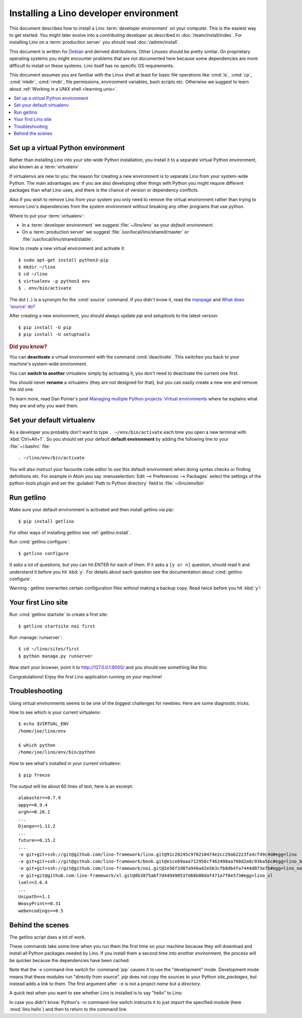 .. _user.install:
.. _getlino.install.dev:
.. _lino.dev.install:
.. _dev.install:

=========================================
Installing a Lino developer environment
=========================================

.. _invoke: http://www.pyinvoke.org/
.. _atelier: http://atelier.lino-framework.org/
.. _pycrypto: https://pypi.python.org/pypi/pycrypto
.. _Debian: http://www.debian.org/

This document describes how to install a Lino :term:`developer environment` on
your computer.  This is the easiest way to get started. You might later evolve
into a *contributing* developer as described in :doc:`/team/install/index`. For
installing Lino on a :term:`production server` you should read
:doc:`/admin/install`.

This document is written for Debian_ and derived distributions. Other Linuxes
should be pretty similar.  On proprietary operating systems you might encounter
problems that are not documented here because some dependencies are more
difficult to install on these systems.  Lino itself has no specific OS
requirements.

This document assumes you are familiar with the Linux shell at least for basic
file operations like :cmd:`ls`, :cmd:`cp`, :cmd:`mkdir`, :cmd:`rmdir`, file
permissions, environment variables, bash scripts etc.  Otherwise we suggest to
learn about :ref:`Working in a UNIX shell <learning.unix>`.


.. contents::
    :depth: 1
    :local:


.. _lino.dev.env:

Set up a virtual Python environment
===================================

Rather than installing Lino into your site-wide Python installation, you install
it to a separate virtual Python environment, also known as a :term:`virtualenv`

If virtualenvs are new to you: the reason for creating a new environment is to
separate Lino from your system-wide Python. The main advantages are: if you are
also developing other things with Python you might require different packages
than what Lino uses, and there is the chance of version or dependency conflicts.

Also if you wish to remove Lino from your system you only need to remove the
virtual environment rather than trying to remove Lino's dependencies from the
system environment without breaking any other programs that use python.

Where to put your :term:`virtualenv`:

- In a :term:`developer environment` we suggest
  :file:`~/lino/env` as your *default environment*.

- On a :term:`production server` we suggest :file:`/usr/local/lino/shared/master` or
  :file:`/usr/local/lino/shared/stable`.

How to create a new virtual environment and activate it::

  $ sudo apt-get install python3-pip
  $ mkdir ~/lino
  $ cd ~/lino
  $ virtualenv -p python3 env
  $ . env/bin/activate

The dot (``.``) is a synonym for the :cmd:`source` command. If you
didn't know it, read the `manpage
<http://ss64.com/bash/source.html>`__ and `What does 'source' do?
<http://superuser.com/questions/46139/what-does-source-do>`__

After creating a new environment, you should always update `pip` and
`setuptools` to the latest version::

        $ pip install -U pip
        $ pip install -U setuptools

.. rubric:: Did you know?

You can **deactivate** a virtual environment with the command
:cmd:`deactivate`.  This switches you back to your machine's
system-wide environment.

You can **switch to another** virtualenv simply by activating it, you
don't need to deactivate the current one first.

You should never **rename** a virtualenv (they are not designed for
that), but you can easily create a new one and remove the old one.

To learn more, read Dan Poirier's post `Managing multiple Python
projects: Virtual environments
<https://www.caktusgroup.com/blog/2016/11/03/managing-multiple-python-projects-virtual-environments/>`__
where he explains what they are and why you want them.


Set your default virtualenv
===========================

As a developer you probably don't want to type ``. ~/env/bin/activate`` each
time you open a new terminal with :kbd:`Ctrl+Alt+T`.  So you should set your
default **default environment**  by adding the following line to your
:file:`~/.bashrc` file::

  . ~/lino/env/bin/activate

You will also instruct your favourite code editor to use this default
environment when doing syntax checks or finding definitions etc.  For example in
Atom you say :menuselection:`Edit --> Preferences --> Packages` select the
settings of the python-tools plugin and set the :guilabel:`Path to Python
directory` field to  :file:`~/lino/env/bin`


.. You want a quick way to activate your Lino python environment, you
  can add an alias to your :xfile:`.bashrc` or :xfile:`.bash_aliases`
  file::

    alias p2='. ~/pythonenvs/py2/bin/activate'
    alias p3='. ~/pythonenvs/py3/bin/activate'

Run getlino
===========

Make sure your default environment is activated and then install getlino via
pip::

  $ pip install getlino

For other ways of installing getlino see :ref:`getlino.install`.

Run :cmd:`getlino configure`::

  $ getlino configure

It asks a lot of questions, but you can hit ENTER for each of them. If it asks a
``[y or n]`` question, should read it and understand it before you hit :kbd:`y`.
For details about each question see the documentation about :cmd:`getlino
configure`.

Warning : getlino overwrites certain configuration files without making a backup
copy.  Read twice before you hit :kbd:`y`!


Your first Lino site
====================

Run :cmd:`getlino startsite` to create a first site::

  $ getlino startsite noi first

Run :manage:`runserver`::

  $ cd ~/lino/sites/first
  $ python manage.py runserver


Now start your browser, point it to http://127.0.0.1:8000/ and you
should see something like this:

.. image:: 1.png

Congratulations! Enjoy the first Lino application running on your
machine!



.. This process takes some time. Yes, we have a whole little collection of
  repositories and applications!  You don't need to dive into each of them right
  now, but you must at least *install* them so that your environment is complete.
  They are part of the Lino SDK because we also use them for running test suites.
  They are part of the Lino book because it would be difficult to explain Lino
  without having some serious examples. As a Lino developer you will sooner or
  later get in touch with these. See :doc:`overview` if you are curious.


Troubleshooting
===============

Using virtual environments seems to be one of the biggest challenges
for newbies. Here are some diagnostic tricks.

How to see which is your current virtualenv::

    $ echo $VIRTUAL_ENV
    /home/joe/lino/env

    $ which python
    /home/joe/lino/env/bin/python

How to see what's installed in your current virtualenv::

    $ pip freeze

The output will be about 60 lines of text, here is an excerpt::

    alabaster==0.7.9
    appy==0.9.4
    argh==0.26.2
    ...
    Django==1.11.2
    ...
    future==0.15.2
    ...
    -e git+git+ssh://git@github.com/lino-framework/lino.git@91c28245c970210474e2cc29ab2223fa4cf49c4d#egg=lino
    -e git+git+ssh://git@github.com/lino-framework/book.git@e1ce69aaa712956cf462498aa768d2a0c93ba5ec#egg=lino_book
    -e git+git+ssh://git@github.com/lino-framework/noi.git@2e56f2d07a940a42e563cfb8db4fa7444d073e7b#egg=lino_noi
    -e git+git@github.com:lino-framework/xl.git@db3875a6f7d449490537d68b08daf471a7f0e573#egg=lino_xl
    lxml==3.6.4
    ...
    Unipath==1.1
    WeasyPrint==0.31
    webencodings==0.5



Behind the scenes
=================

The getlino script does a lot of work.

These commands take some time when you run them the first time on your machine
because they will download and install all Python packages needed by Lino.  If
you install them a second time into another environment, the process will be
quicker because the dependencies have been cached.

Note that the `-e
<https://pip.pypa.io/en/latest/reference/pip_install.html#cmdoption-e>`_
command-line switch for :command:`pip` causes it to use the "development" mode.
Development mode means that these modules run "directly from source".  `pip`
does not *copy* the sources to your Python `site_packages`, but instead adds a
link to them.  The first argument after ``-e`` is not a *project name* but a
*directory*.

A quick test when you want to see whether Lino is installed is to say
"hello" to Lino:

.. py2rst::

   self.shell_block(["python", "-m", "lino.hello"])

In case you didn't know: Python's `-m
<https://docs.python.org/2/using/cmdline.html#cmdoption-m>`_
command-line switch instructs it to just *import* the specified module
(here :mod:`lino.hello`) and then to return to the command line.
